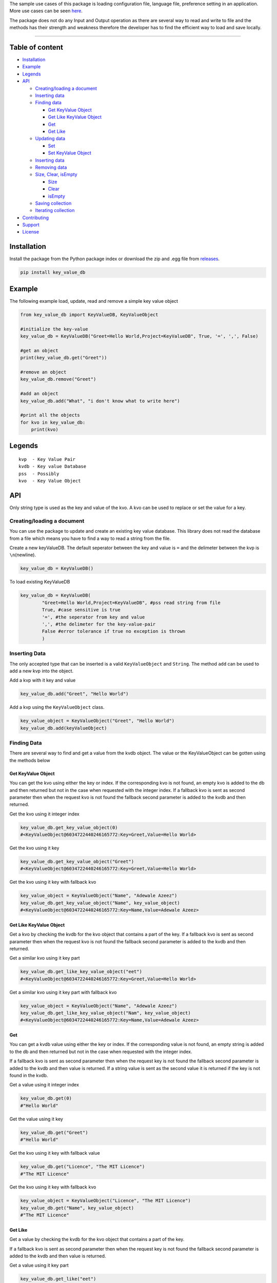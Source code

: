
The sample use cases of this package is loading configuration file,
language file, preference setting in an application. More use cases can
be seen `here <https://keyvaluedb.github.io/usecases/index.html>`__.

The package does not do any Input and Output operation as there are
several way to read and write to file and the methods has their strength
and weakness therefore the developer has to find the efficient way to
load and save locally.

--------------

Table of content
----------------

-  `Installation <#installation>`__
-  `Example <#example>`__
-  `Legends <#legends>`__
-  `API <#api>`__

   -  `Creating/loading a document <#creating/loading-a-document>`__
   -  `Inserting data <#inserting-data>`__
   -  `Finding data <#finding-data>`__

      -  `Get KeyValue Object <#get-keyvalue-object>`__
      -  `Get Like KeyValue Object <#get-like-keyvalue-object>`__
      -  `Get <#get-like>`__
      -  `Get Like <#get-like>`__

   -  `Updating data <#updating-data>`__

      -  `Set <#set>`__
      -  `Set KeyValue Object <#set-keyvalue-object>`__

   -  `Inserting data <#inserting-data>`__
   -  `Removing data <#removing-data>`__
   -  `Size, Clear, isEmpty <#size,-clear,-isempty>`__

      -  `Size <#size>`__
      -  `Clear <#clear>`__
      -  `isEmpty <#isempty>`__

   -  `Saving collection <#saving-collection>`__
   -  `Iterating collection <#iterating-collection>`__

-  `Contributing <#contributing>`__
-  `Support <#support>`__
-  `License <#license>`__

Installation
------------

Install the package from the Python package index or download the zip
and .egg file from
`releases <https://github.com/keyvaluedb/keyvaluedb.github.io-java/releases>`__.

.. code:: bash

    pip install key_value_db

Example
-------

The following example load, update, read and remove a simple key value
object

.. code:: python

    from key_value_db import KeyValueDB, KeyValueObject

    #initialize the key-value
    key_value_db = KeyValueDB("Greet=Hello World,Project=KeyValueDB", True, '=', ',', False)

    #get an object
    print(key_value_db.get("Greet"))

    #remove an object
    key_value_db.remove("Greet")

    #add an object
    key_value_db.add("What", "i don't know what to write here")

    #print all the objects
    for kvo in key_value_db:
        print(kvo)

Legends
-------

::

    kvp  - Key Value Pair
    kvdb - Key value Database
    pss  - Possibly
    kvo  - Key Value Object

API
---

Only string type is used as the key and value of the kvo. A kvo can be
used to replace or set the value for a key.

Creating/loading a document
~~~~~~~~~~~~~~~~~~~~~~~~~~~

You can use the package to update and create an existing key value
database. This library does not read the database from a file which
means you have to find a way to read a string from the file.

Create a new keyValueDB. The default seperator between the key and value
is ``=`` and the delimeter between the kvp is ``\n``\ (newline).

.. code:: python

    key_value_db = KeyValueDB()

To load existing KeyValueDB

.. code:: python

    key_value_db = KeyValueDB(
            "Greet=Hello World,Project=KeyValueDB", #pss read string from file
            True, #case sensitive is true
            '=', #the seperator from key and value
            ',', #the delimeter for the key-value-pair
            False #error tolerance if true no exception is thrown
            )

Inserting Data
~~~~~~~~~~~~~~

The only accepted type that can be inserted is a valid
``KeyValueObject`` and ``String``. The method ``add`` can be used to add
a new kvp into the object.

Add a kvp with it key and value

.. code:: python

    key_value_db.add("Greet", "Hello World")

Add a kvp using the ``KeyValueObject`` class.

.. code:: python

    key_value_object = KeyValueObject("Greet", "Hello World")
    key_value_db.add(keyValueObject)

Finding Data
~~~~~~~~~~~~

There are several way to find and get a value from the kvdb object. The
value or the KeyValueObject can be gotten using the methods below

Get KeyValue Object
^^^^^^^^^^^^^^^^^^^

You can get the kvo using either the key or index. If the corresponding
kvo is not found, an empty kvo is added to the db and then returned but
not in the case when requested with the integer index. If a fallback kvo
is sent as second parameter then when the request kvo is not found the
fallback second parameter is added to the kvdb and then returned.

Get the kvo using it integer index

.. code:: python

    key_value_db.get_key_value_object(0)
    #<KeyValueObject@6034722440246165772:Key=Greet,Value=Hello World>

Get the kvo using it key

.. code:: python

    key_value_db.get_key_value_object("Greet")
    #<KeyValueObject@6034722440246165772:Key=Greet,Value=Hello World>

Get the kvo using it key with fallback kvo

.. code:: python

    key_value_object = KeyValueObject("Name", "Adewale Azeez")
    key_value_db.get_key_value_object("Name", key_value_object)
    #<KeyValueObject@6034722440246165772:Key=Name,Value=Adewale Azeez>

Get Like KeyValue Object
^^^^^^^^^^^^^^^^^^^^^^^^

Get a kvo by checking the kvdb for the kvo object that contains a part
of the key. If a fallback kvo is sent as second parameter then when the
request kvo is not found the fallback second parameter is added to the
kvdb and then returned.

Get a similar kvo using it key part

.. code:: python

    key_value_db.get_like_key_value_object("eet")
    #<KeyValueObject@6034722440246165772:Key=Greet,Value=Hello World>

Get a similar kvo using it key part with fallback kvo

.. code:: python

    key_value_object = KeyValueObject("Name", "Adewale Azeez")
    key_value_db.get_like_key_value_object("Nam", key_value_object)
    #<KeyValueObject@6034722440246165772:Key=Name,Value=Adewale Azeez>

Get
^^^

You can get a kvdb value using either the key or index. If the
corresponding value is not found, an empty string is added to the db and
then returned but not in the case when requested with the integer index.

If a fallback kvo is sent as second parameter then when the request key
is not found the fallback second parameter is added to the kvdb and then
value is returned. If a string value is sent as the second value it is
returned if the key is not found in the kvdb.

Get a value using it integer index

.. code:: python

    key_value_db.get(0)
    #"Hello World"

Get the value using it key

.. code:: python

    key_value_db.get("Greet")
    #"Hello World"

Get the kvo using it key with fallback value

.. code:: python

    key_value_db.get("Licence", "The MIT Licence")
    #"The MIT Licence"

Get the kvo using it key with fallback kvo

.. code:: python

    key_value_object = KeyValueObject("Licence", "The MIT Licence")
    key_value_db.get("Name", key_value_object)
    #"The MIT Licence"

Get Like
^^^^^^^^

Get a value by checking the kvdb for the kvo object that contains a part
of the key.

If a fallback kvo is sent as second parameter then when the request key
is not found the fallback second parameter is added to the kvdb and then
value is returned.

Get a value using it key part

.. code:: python

    key_value_db.get_like("eet")
    #"Hello World"

Get a value using it key part with fallback kvo

.. code:: python

    key_value_object = KeyValueObject("Licence", "The MIT Licence")
    key_value_db.get_like("Li", key_value_object)
    #"The MIT Licence"

Updating Data
~~~~~~~~~~~~~

There are various way to update a kvp in the kvdb, the value can be
changed directly or set to a new KeyValueObject. If you try to set a kvo
that does not exist in the kvdb using it key, it is added to the kvdb.

Set
^^^

The ``set`` method is used to change the value of the kvo using the
index of the kvo or a kvo key.

Set a kvo value using it index

.. code:: python

    key_value_db.set(0, "Hello World from thecarisma")
    #<KeyValueObject@603472244355765772:Key=Greet,Value=Hello World from thecarisma>

Set a kvo value using it key

.. code:: python

    key_value_db.set("Greet", "Hello World from thecarisma")
    #<KeyValueObject@603472244355765772:Key=Greet,Value=Hello World from thecarisma>

Set KeyValue Object
^^^^^^^^^^^^^^^^^^^

Completly change a KeyValueObject in the kvdb using either it index or
it key. The kvo is completly replaced which means unique fields like the
hashcode of the kvo changes. When the kvo is set using it key if the
corresponding kvo does not exist it is added into the kvdb. Note that
this method completly changes the kvo so it can be used to replace a
kvo.

Set a kvo using it index

.. code:: python

    key_value_object = KeyValueObject("Licence", "The MIT Licence")
    key_value_db.set_keyValueObject(0, key_value_object)
    #<KeyValueObject@6034545687687898767:Key=Licence,Value=The MIT Licence>

Set a kvo value using it key

.. code:: python

    key_value_object = KeyValueObject("Licence", "The MIT Licence")
    key_value_db.set_key_value_object("Greet", key_value_object)
    #<KeyValueObject@6034545687687898767:Key=Licence,Value=The MIT Licence>

Inserting Data
~~~~~~~~~~~~~~

A new kvp can be inserted by invoking the ``add`` method. The kvp can be
added using it key and value or by directly adding the KeyValueObject to
the kvdb.

Add a new kvp using the key and value

.. code:: python

    key_value_db.add("Key", "This is the value")

Add a new kvp using a new KeyValueObject

.. code:: python

    key_value_object = KeyValueObject("Key", "This is the value")
    key_value_db.add(key_value_object)

Removing Data
~~~~~~~~~~~~~

Remove a kvp completely from the kvdb using either it key of the integer
index. The kvp that was removed is returned from the method. If the
index does not exist out of bound error occur and if a kvo with the key
is not present nothing is done but an empty kvo is returned.

Remove a kvp using integer index

.. code:: python

    key_value_db.remove(0)
    #removes the first kvp in the kvdb
    #<KeyValueObject@6034722440246165772:Key=Greet,Value=Hello World>

Remove a kvp using it key

.. code:: python

    key_value_db.remove("Greet")
    #removes the first kvp in the kvdb
    #<KeyValueObject@6034722440246165772:Key=Greet,Value=Hello World>

Size, Clear, isEmpty
--------------------

Size
~~~~

Get the size of the kvo in the kvdb.

.. code:: python

    key_value_db.size()
    #4

Clear
~~~~~

Remove all the elements and kvo from the kvdb

.. code:: python

    key_value_db.clear()
    #key_value_db.size() = 0

isEmpty
~~~~~~~

Check whether the kvdb contains any kvo in it.

.. code:: python

    key_value_db.is_empty();
    #false

Saving collection
-----------------

The kvp collection kvdb can be inspected as a string using the
``__str__`` method. The returned value can be saved locally by writing
to a persistent storage or to a plain text file. The output of the
``__str__`` method is determined by the kvos, the seperator and the
delimeter.

.. code:: python

    key_value_db.__str__();
    #"Greet=Hello World,Project=KeyValueDB,Project=KeyValueDB,Licence=The MIT Licence"

Iterating collection
--------------------

The KeyValueDB object can be iterated natively using the ``for..in``
loop expression.

.. code:: python

    for kvo in key_value_db:
        #operate on the KeyValueObject

Contributing
------------

Before you begin contribution please read the contribution guide at
`CONTRIBUTING GUIDE <https://keyvaluedb.github.io/contributing.html>`__

You can open issue or file a request that only address problems in this
implementation on this repo, if the issue address the concepts of the
package then create an issue or rfc
`here <https://github.com/keyvaluedb/keyvaluedb.github.io/>`__

Support
-------

You can support some of this community as they make big impact in the
developement of people to get started with software engineering and open
source.

-  https://www.patreon.com/devcareer
-  https://opencollective.com/osca

Or you can support me to continue making awesome open source projects >
https://patreon.com/thecarisma. Thanks!🤗

**You can make big difference**.

License
-------

MIT License Copyright (c) 2019 Adewale Azeez - keyvaluedb

